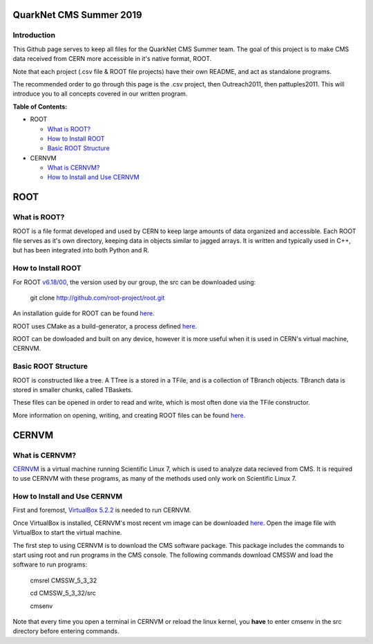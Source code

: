 QuarkNet CMS Summer 2019
========================

Introduction
------------

This Github page serves to keep all files for the QuarkNet CMS Summer team. The
goal of this project is to make CMS data received from CERN more accessible in
it's native format, ROOT.

Note that each project (.csv file & ROOT file projects) have their own README, and act as standalone programs.

The recommended order to go through this page is the .csv project, then Outreach2011, then pattuples2011. This will introduce you to all concepts covered in our written program.

**Table of Contents:**

* ROOT

  * `What is ROOT?`_
  
  * `How to Install ROOT`_
  
  * `Basic ROOT Structure`_

* CERNVM

  * `What is CERNVM?`_
  
  * `How to Install and Use CERNVM`_
  
ROOT
====

What is ROOT?
-------------

ROOT is a file format developed and used by CERN to keep large amounts of data
organized and accessible. Each ROOT file serves as it's own directory, keeping
data in objects similar to jagged arrays. It is written and typically used in
C++, but has been integrated into both Python and R.

How to Install ROOT
-------------------

For ROOT `v6.18/00 <https://root.cern/content/release-61800>`_, the version used by our group, the
src can be downloaded using:

 git clone http://github.com/root-project/root.git
 
An installation guide for ROOT can be found `here <https://root.cern/downloading-root/>`_.

ROOT uses CMake as a build-generator, a process defined `here <https://root.cern/building-root>`_.

ROOT can be dowloaded and built on any device, however it is more useful when
it is used in CERN's virtual machine, CERNVM.

Basic ROOT Structure
--------------------

ROOT is constructed like a tree. A TTree is a stored in a TFile, and is a collection
of TBranch objects. TBranch data is stored in smaller chunks, called TBaskets.

These files can be opened in order to read and write, which is most often done via
the TFile constructor.

More information on opening, writing, and creating ROOT files can be found `here <https://root.cern.ch/root-files/>`_.

CERNVM
======

What is CERNVM?
---------------

`CERNVM <https://cernvm.cern.ch/>`_ is a virtual machine running Scientific Linux 7,
which is used to analyze data recieved from CMS. It is required to use CERNVM with 
these programs, as many of the methods used only work on Scientific Linux 7. 

How to Install and Use CERNVM
-----------------------------

First and foremost, `VirtualBox 5.2.2 <https://www.virtualbox.org/wiki/Download_Old_Builds_5_2/>`_ is needed to run CERNVM.

Once VirtualBox is installed, CERNVM's most recent vm image can be downloaded `here <http://cernvm.cern.ch/portal/downloads>`_. 
Open the image file with VirtualBox to start the virtual machine.

The first step to using CERNVM is to download the CMS software package. This package 
includes the commands to start using root and run programs in the CMS console.
The following commands download CMSSW and load the software to run programs:
 cmsrel CMSSW_5_3_32
 
 cd CMSSW_5_3_32/src
 
 cmsenv
 
Note that every time you open a terminal in CERNVM or reload the linux kernel, you **have** to enter cmsenv in the src directory before entering commands.
